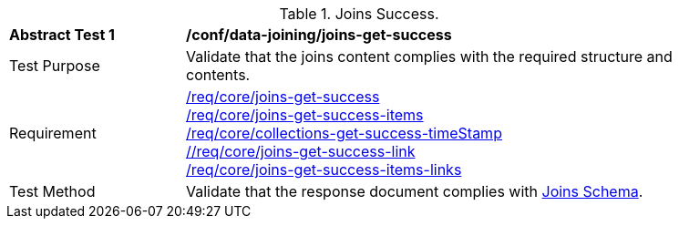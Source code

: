 [[ats_data_joining_joins-get-success]]
[width="90%",cols="2,6a"]
.Joins Success.
|===
^|*Abstract Test {counter:ats-id}* |*/conf/data-joining/joins-get-success*
^|Test Purpose | Validate that the joins content complies with the required structure and contents.
^|Requirement | <<req_core_joins-get-success, /req/core/joins-get-success>> + 
 <<req_core_joins-get-success-items, /req/core/joins-get-success-items>> + 
 <<req_core_joins-get-success-timeStamp, /req/core/collections-get-success-timeStamp>> + 
 <<req_core_joins-get-success-links, //req/core/joins-get-success-link>> + 
 <<req_core_joins-get-success-items-links, /req/core/joins-get-success-items-links>> + 
^|Test Method | Validate that the response document complies with <<joins_schema, Joins Schema>>.

|===